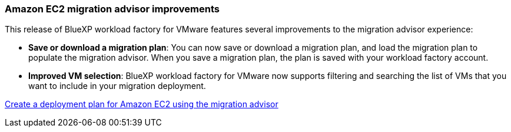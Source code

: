 === Amazon EC2 migration advisor improvements

This release of BlueXP workload factory for VMware features several improvements to the migration advisor experience:

* *Save or download a migration plan*: You can now save or download a migration plan, and load the migration plan to populate the migration advisor. When you save a migration plan, the plan is saved with your workload factory account.
* *Improved VM selection*: BlueXP workload factory for VMware now supports filtering and searching the list of VMs that you want to include in your migration deployment.


https://docs.netapp.com/us-en/workload-vmware/launch-onboarding-advisor-native.html[Create a deployment plan for Amazon EC2 using the migration advisor]
// Use absolute links in these files